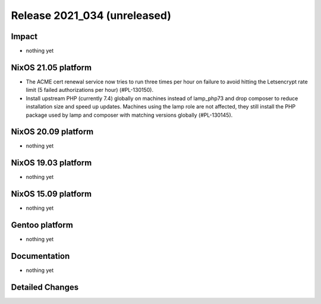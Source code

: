 .. XXX update on release :Publish Date: YYYY-MM-DD

Release 2021_034 (unreleased)
-----------------------------

Impact
^^^^^^

* nothing yet


NixOS 21.05 platform
^^^^^^^^^^^^^^^^^^^^

* The ACME cert renewal service now tries to run three times per hour on failure
  to avoid hitting the Letsencrypt rate limit (5 failed authorizations per hour) (#PL-130150).
* Install upstream PHP (currently 7.4) globally on machines instead of
  lamp_php73 and drop composer to reduce installation size and speed up updates.
  Machines using the lamp role are not affected, they still install the PHP package
  used by lamp and composer with matching versions globally (#PL-130145).



NixOS 20.09 platform
^^^^^^^^^^^^^^^^^^^^

* nothing yet


NixOS 19.03 platform
^^^^^^^^^^^^^^^^^^^^

* nothing yet


NixOS 15.09 platform
^^^^^^^^^^^^^^^^^^^^

* nothing yet


Gentoo platform
^^^^^^^^^^^^^^^

* nothing yet


Documentation
^^^^^^^^^^^^^

* nothing yet


Detailed Changes
^^^^^^^^^^^^^^^^

.. vim: set spell spelllang=en:
